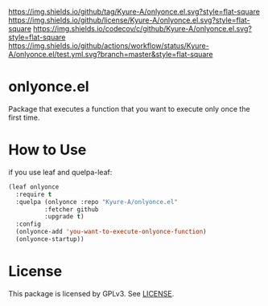 [[https://github.com/Kyure-A/onlyonce][https://img.shields.io/github/tag/Kyure-A/onlyonce.el.svg?style=flat-square]]
[[file:LICENSE][https://img.shields.io/github/license/Kyure-A/onlyonce.el.svg?style=flat-square]]
[[https://codecov.io/gh/Kyure-A/onlyonce?branch=master][https://img.shields.io/codecov/c/github/Kyure-A/onlyonce.el.svg?style=flat-square]]
[[https://github.com/Kyure-A/onlyonce/actions][https://img.shields.io/github/actions/workflow/status/Kyure-A/onlyonce.el/test.yml.svg?branch=master&style=flat-square]]
* onlyonce.el
Package that executes a function that you want to execute only once the first time.

* How to Use

if you use leaf and quelpa-leaf:
#+begin_src emacs-lisp
  (leaf onlyonce
    :require t
    :quelpa (onlyonce :repo "Kyure-A/onlyonce.el"
		    :fetcher github
		    :upgrade t)
    :config
    (onlyonce-add 'you-want-to-execute-onlyonce-function)
    (onlyonce-startup))
#+end_src

* License
  This package is licensed by GPLv3. See [[file:LICENSE][LICENSE]].
